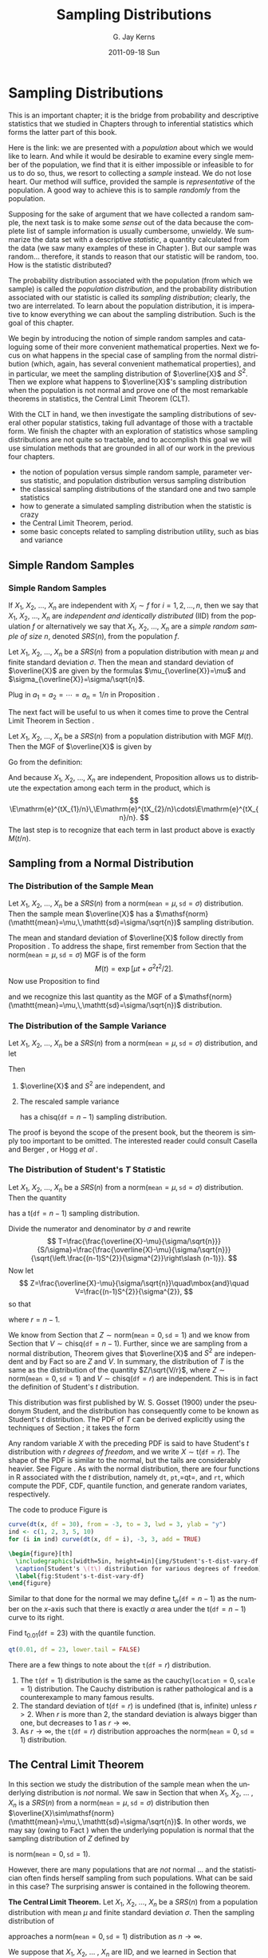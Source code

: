 #+STARTUP: indent
#+TITLE:     Sampling Distributions
#+AUTHOR:    G. Jay Kerns
#+EMAIL:     gkerns@ysu.edu
#+DATE:      2011-09-18 Sun
#+DESCRIPTION:
#+KEYWORDS:
#+LANGUAGE:  en
#+OPTIONS:   H:3 num:t toc:t \n:nil @:t ::t |:t ^:t -:t f:t *:t <:t
#+OPTIONS:   TeX:t LaTeX:t skip:nil d:nil todo:t pri:nil tags:not-in-toc
#+INFOJS_OPT: view:nil toc:nil ltoc:t mouse:underline buttons:0 path:http://orgmode.org/org-info.js
#+EXPORT_SELECT_TAGS: export
#+EXPORT_EXCLUDE_TAGS: noexport
#+LINK_UP:   
#+LINK_HOME: 
#+XSLT:


* Sampling Distributions
\label{cha:Sampling-Distributions}

\noindent This is an important chapter; it is the bridge from probability and descriptive statistics that we studied in Chapters \ref{cha:Describing-Data-Distributions} through \ref{cha:Multivariable-Distributions} to inferential statistics which forms the latter part of this book.

Here is the link: we are presented with a /population/ about which we would like to learn. And while it would be desirable to examine every single member of the population, we find that it is either impossible or infeasible to for us to do so, thus, we resort to collecting a /sample/ instead. We do not lose heart. Our method will suffice, provided the sample is /representative/ of the population. A good way to achieve this is to sample /randomly/ from the population.

Supposing for the sake of argument that we have collected a random sample, the next task is to make some /sense/ out of the data because the complete list of sample information is usually cumbersome, unwieldy. We summarize the data set with a descriptive /statistic/, a quantity calculated from the data (we saw many examples of these in Chapter \ref{cha:Describing-Data-Distributions}). But our sample was random... therefore, it stands to reason that our statistic will be random, too. How is the statistic distributed?

The probability distribution associated with the population (from which we sample) is called the /population distribution/, and the probability distribution associated with our statistic is called its /sampling distribution/; clearly, the two are interrelated. To learn about the population distribution, it is imperative to know everything we can about the sampling distribution. Such is the goal of this chapter.

We begin by introducing the notion of simple random samples and cataloguing some of their more convenient mathematical properties. Next we focus on what happens in the special case of sampling from the normal distribution (which, again, has several convenient mathematical properties), and in particular, we meet the sampling distribution of \(\overline{X}\) and \(S^{2}\). Then we explore what happens to \(\overline{X}\)'s sampling distribution when the population is not normal and prove one of the most remarkable theorems in statistics, the Central Limit Theorem (CLT).

With the CLT in hand, we then investigate the sampling distributions of several other popular statistics, taking full advantage of those with a tractable form. We finish the chapter with an exploration of statistics whose sampling distributions are not quite so tractable, and to accomplish this goal we will use simulation methods that are grounded in all of our work in the previous four chapters.

#+latex: \paragraph*{What do I want them to know?}

- the notion of population versus simple random sample, parameter versus statistic, and population distribution versus sampling distribution
- the classical sampling distributions of the standard one and two sample statistics
- how to generate a simulated sampling distribution when the statistic is crazy
- the Central Limit Theorem, period.
- some basic concepts related to sampling distribution utility, such as bias and variance

** Simple Random Samples
\label{sec:simple-random-samples}

*** Simple Random Samples
\label{sub:simple-random-samples}

#+latex: \begin{defn}
If \(X_{1}\), \(X_{2}\), ..., \(X_{n}\) are independent with \(X_{i}\sim f\) for \(i=1,2,\ldots,n\), then we say that \(X_{1}\), \(X_{2}\), ..., \(X_{n}\) are /independent and identically distributed/ (IID) from the population \(f\) or alternatively we say that \(X_{1}\), \(X_{2}\), ..., \(X_{n}\) are a /simple random sample of size/ \(n\), denoted \(SRS(n)\), from the population \(f\). 
#+latex: \end{defn}

#+latex: \begin{prop}
\label{pro:mean-sd-xbar}
Let \(X_{1}\), \(X_{2}\), ..., \(X_{n}\) be a \(SRS(n)\) from a population distribution with mean \(\mu\) and finite standard deviation \(\sigma\). Then the mean and standard deviation of \(\overline{X}\) are given by the formulas \(\mu_{\overline{X}}=\mu\) and \(\sigma_{\overline{X}}=\sigma/\sqrt{n}\).
#+latex: \end{prop}

#+latex: \begin{proof}
Plug in \(a_{1}=a_{2}=\cdots=a_{n}=1/n\) in Proposition \ref{pro:mean-sd-lin-comb}.
#+latex: \end{proof}

The next fact will be useful to us when it comes time to prove the Central Limit Theorem in Section \ref{sec:Central-Limit-Theorem}.

#+latex: \begin{prop}
\label{pro:mgf-xbar}
Let \(X_{1}\), \(X_{2}\), ..., \(X_{n}\) be a \(SRS(n)\) from a population distribution with MGF \(M(t)\). Then the MGF of \(\overline{X}\) is given by
\begin{equation}
M_{\overline{X}}(t)=\left[M\left(\frac{t}{n}\right)\right]^{n}.
\end{equation}
#+latex: \end{prop}

#+latex: \begin{proof}
Go from the definition:
\begin{eqnarray*}
M_{\overline{X}}(t) & = & \E\,\mathrm{e}^{t\overline{X}},\\
 & = & \E\,\mathrm{e}^{t(X_{1}+\cdots+X_{n})/n},\\
 & = & \E\,\mathrm{e}^{tX_{1}/n}\mathrm{e}^{tX_{2}/n}\cdots\mathrm{e}^{tX_{n}/n}.
\end{eqnarray*}
And because \(X_{1}\), \(X_{2}\), ..., \(X_{n}\) are independent, Proposition \ref{pro:indep-implies-prodexpect} allows us to distribute the expectation among each term in the product, which is
\[
\E\mathrm{e}^{tX_{1}/n}\,\E\mathrm{e}^{tX_{2}/n}\cdots\E\mathrm{e}^{tX_{n}/n}.
\]
The last step is to recognize that each term in last product above is exactly \(M(t/n)\).
#+latex: \end{proof}

** Sampling from a Normal Distribution
\label{sec:sampling-from-normal-dist}

*** The Distribution of the Sample Mean
\label{sub:samp-mean-dist-of}

#+latex: \begin{prop}
Let \(X_{1}\), \(X_{2}\), ..., \(X_{n}\) be a \(SRS(n)\) from a \(\mathsf{norm}(\mathtt{mean}=\mu,\,\mathtt{sd}=\sigma)\) distribution. Then the sample mean \(\overline{X}\) has a \(\mathsf{norm}(\mathtt{mean}=\mu,\,\mathtt{sd}=\sigma/\sqrt{n})\) sampling distribution.
#+latex: \end{prop}

#+latex: \begin{proof}
The mean and standard deviation of \(\overline{X}\) follow directly from Proposition \ref{pro:mean-sd-xbar}. To address the shape, first remember from Section \ref{sec:The-Normal-Distribution} that the \(\mathsf{norm}(\mathtt{mean}=\mu,\,\mathtt{sd}=\sigma)\) MGF is of the form
\[
M(t)=\exp\left[ \mu t+\sigma^{2}t^{2}/2\right] .
\]
Now use Proposition \ref{pro:mgf-xbar} to find
\begin{eqnarray*}
M_{\overline{X}}(t) & = & \left[M\left(\frac{t}{n}\right)\right]^{n},\\
 & = & \left[\exp\left( \mu(t/n)+\sigma^{2}(t/n)^{2}/2\right) \right]^{n},\\
 & = & \exp\left( \, n\cdot\left[\mu(t/n)+\sigma^{2}(t/n)^{2}/2\right]\right) ,\\
 & = & \exp\left( \mu t+(\sigma/\sqrt{n})^{2}t^{2}/2\right),
\end{eqnarray*}
and we recognize this last quantity as the MGF of a \(\mathsf{norm}(\mathtt{mean}=\mu,\,\mathtt{sd}=\sigma/\sqrt{n})\) distribution.
#+latex: \end{proof}

*** The Distribution of the Sample Variance
\label{sub:Samp-Var-Dist}

#+latex: \begin{thm}
\label{thm:Xbar-andS}
Let \(X_{1}\), \(X_{2}\), ..., \(X_{n}\) be a \(SRS(n)\) from a \(\mathsf{norm}(\mathtt{mean}=\mu,\,\mathtt{sd}=\sigma)\) distribution, and let
\begin{equation}
\overline{X}=\sum_{i=1}^{n}X_{i}\quad\mbox{and}\quad S^{2}=\frac{1}{n-1}\sum_{i=1}^{n}(X_{i}-\overline{X})^{2}.
\end{equation}
Then
1. \(\overline{X}\) and \(S^{2}\) are independent, and
2. The rescaled sample variance
    \begin{equation}
    \frac{(n-1)}{\sigma^{2}}S^{2}=\frac{\sum_{i=1}^{n}(X_{i}-\overline{X})^{2}}{\sigma^{2}}
    \end{equation}
    has a \(\mathsf{chisq}(\mathtt{df}=n-1)\) sampling distribution.
#+latex: \end{thm}

#+latex: \begin{proof}
The proof is beyond the scope of the present book, but the theorem is simply too important to be omitted. The interested reader could consult Casella and Berger \cite{Casella2002}, or Hogg /et al/ \cite{Hogg2005}. 
#+latex: \end{proof}

*** The Distribution of Student's \(T\) Statistic
\label{sub:Student's-t-Distribution}

#+latex: \begin{prop}
Let \(X_{1}\), \(X_{2}\), ..., \(X_{n}\) be a \(SRS(n)\) from a \(\mathsf{norm}(\mathtt{mean}=\mu,\,\mathtt{sd}=\sigma)\) distribution. Then the quantity 
\begin{equation}
T=\frac{\overline{X}-\mu}{S/\sqrt{n}}
\end{equation}
has a \(\mathsf{t}(\mathtt{df}=n-1)\) sampling distribution.
#+latex: \end{prop}

#+latex: \begin{proof}
Divide the numerator and denominator by \(\sigma\) and rewrite
\[
T=\frac{\frac{\overline{X}-\mu}{\sigma/\sqrt{n}}}{S/\sigma}=\frac{\frac{\overline{X}-\mu}{\sigma/\sqrt{n}}}{\sqrt{\left.\frac{(n-1)S^{2}}{\sigma^{2}}\right\slash (n-1)}}.
\]
Now let 
\[
Z=\frac{\overline{X}-\mu}{\sigma/\sqrt{n}}\quad\mbox{and}\quad V=\frac{(n-1)S^{2}}{\sigma^{2}},
\]
so that
\begin{equation}
T=\frac{Z}{\sqrt{V/r}},
\end{equation}
where \(r=n-1\).

We know from Section \ref{sub:samp-mean-dist-of} that \(Z\sim\mathsf{norm}(\mathtt{mean}=0,\,\mathtt{sd}=1)\) and we know from Section \ref{sub:Samp-Var-Dist} that \(V\sim\mathsf{chisq}(\mathtt{df}=n-1)\). Further, since we are sampling from a normal distribution, Theorem \ref{thm:Xbar-andS} gives that \(\overline{X}\) and \(S^{2}\) are independent and by Fact \ref{fac:indep-then-function-indep} so are \(Z\) and \(V\). In summary, the distribution of \(T\) is the same as the distribution of the quantity \(Z/\sqrt{V/r}\), where \(Z\sim\mathsf{norm}(\mathtt{mean}=0,\,\mathtt{sd}=1)\) and \(V\sim\mathsf{chisq}(\mathtt{df}=r)\) are independent. This is in fact the definition of Student's \(t\) distribution.
#+latex: \end{proof}

This distribution was first published by W. S. Gosset (1900) under the pseudonym Student, and the distribution has consequently come to be known as Student's \(t\) distribution. The PDF of \(T\) can be derived explicitly using the techniques of Section \ref{sec:Functions-of-Continuous}; it takes the form 
\begin{equation}
f_{X}(x)=\frac{\Gamma[(r+1)/2]}{\sqrt{r\pi}\ \Gamma(r/2)}\left(1+\frac{x^{2}}{r}\right)^{-(r+1)/2},\quad-\infty<x<\infty.
\end{equation}
Any random variable \(X\) with the preceding PDF is said to have Student's \(t\) distribution with \(r\) /degrees of freedom/, and we write \(X\sim\mathsf{t}(\mathtt{df}=r)\). The shape of the PDF is similar to the normal, but the tails are considerably heavier. See Figure \ref{fig:Student's-t-dist-vary-df}. As with the normal distribution, there are four functions in \textsf{R} associated with the \(t\) distribution, namely =dt=, =pt=,=qt=, and =rt=, which compute the PDF, CDF, quantile function, and generate random variates, respectively.


The code to produce Figure \ref{fig:Student's-t-dist-vary-df} is
#+begin_src R :exports code :results graphics silent :file img/Student's-t-dist-vary-df.pdf
curve(dt(x, df = 30), from = -3, to = 3, lwd = 3, ylab = "y")
ind <- c(1, 2, 3, 5, 10)
for (i in ind) curve(dt(x, df = i), -3, 3, add = TRUE)
#+end_src

#+begin_src latex 
  \begin{figure}[th]
    \includegraphics[width=5in, height=4in]{img/Student's-t-dist-vary-df.pdf}
    \caption[Student's \(t\) distribution for various degrees of freedom]{\small A plot of Student's \(t\) distribution for various degrees of freedom.}
    \label{fig:Student's-t-dist-vary-df}
  \end{figure}
#+end_src

Similar to that done for the normal we may define \(\mathsf{t}_{\alpha}(\mathtt{df}=n-1)\) as the number on the \(x\)-axis such that there is exactly \(\alpha\) area under the \(\mathsf{t}(\mathtt{df}=n-1)\) curve to its right.

#+latex: \begin{example}
Find \(\mathsf{t}{}_{0.01}(\mathtt{df}=23)\) with the quantile function.
#+latex: \end{example}

#+begin_src R :exports both :results output pp 
qt(0.01, df = 23, lower.tail = FALSE)
#+end_src

#+latex: \begin{rem}
There are a few things to note about the \(\mathtt{t}(\mathtt{df}=r)\) distribution.
1. The \(\mathtt{t}(\mathtt{df}=1)\) distribution is the same as the \(\mathsf{cauchy}(\mathtt{location}=0,\,\mathtt{scale}=1)\) distribution. The Cauchy distribution is rather pathological and is a counterexample to many famous results. 
2. The standard deviation of \(\mathsf{t}(\mathtt{df}=r)\) is undefined (that is, infinite) unless \(r>2\). When \(r\) is more than 2, the standard deviation is always bigger than one, but decreases to 1 as \(r\to\infty\).
3. As \(r\to\infty\), the \(\mathtt{t}(\mathtt{df}=r)\) distribution approaches the \(\mathsf{norm}(\mathtt{mean}=0,\,\mathtt{sd}=1)\) distribution.
#+latex: \end{rem}

** The Central Limit Theorem
\label{sec:Central-Limit-Theorem}

In this section we study the distribution of the sample mean when the underlying distribution is /not/ normal. We saw in Section \ref{sec:sampling-from-normal-dist} that when \(X_{1}\), \(X_{2}\), ... , \(X_{n}\) is a \(SRS(n)\) from a \(\mathsf{norm}(\mathtt{mean}=\mu,\,\mathtt{sd}=\sigma)\) distribution then \(\overline{X}\sim\mathsf{norm}(\mathtt{mean}=\mu,\,\mathtt{sd}=\sigma/\sqrt{n})\). In other words, we may say (owing to Fact \ref{fac:lin-trans-norm-is-norm}) when the underlying population is normal that the sampling distribution of \(Z\) defined by
\begin{equation}
Z=\frac{\overline{X}-\mu}{\sigma/\sqrt{n}}
\end{equation}
is \(\mathsf{norm}(\mathtt{mean}=0,\,\mathtt{sd}=1)\). 

However, there are many populations that are /not/ normal ... and the statistician often finds herself sampling from such populations. What can be said in this case? The surprising answer is contained in the following theorem.

#+latex: \begin{thm}
\label{thm:central-limit-thrm}
*The Central Limit Theorem.* Let \(X_{1}\), \(X_{2}\), ..., \(X_{n}\) be a \(SRS(n)\) from a population distribution with mean \(\mu\) and finite standard deviation \(\sigma\). Then the sampling distribution of 
\begin{equation}
Z=\frac{\overline{X}-\mu}{\sigma/\sqrt{n}}
\end{equation}
approaches a \(\mathsf{norm}(\mathtt{mean}=0,\,\mathtt{sd}=1)\) distribution as \(n\to\infty\).
#+latex: \end{thm}

#+latex: \begin{rem}
We suppose that \(X_{1}\), \(X_{2}\), ... , \(X_{n}\) are IID, and we learned in Section \ref{sub:simple-random-samples} that \(\overline{X}\) has mean \(\mu\) and standard deviation \(\sigma/\sqrt{n}\), so we already knew that \(Z\) has mean zero and standard deviation one. The beauty of the CLT is that it addresses the /shape/ of \(Z\)'s distribution when the sample size is large.
#+latex: \end{rem}

#+latex: \begin{rem}
Notice that the shape of the underlying population's distribution is not mentioned in Theorem \ref{thm:central-limit-thrm}; indeed, the result is true for any population that is well-behaved enough to have a finite standard deviation. In particular, if the population is normally distributed then we know from Section \ref{sub:samp-mean-dist-of} that the distribution of \(\overline{X}\) (and \(Z\) by extension) is /exactly/ normal, for /every/ \(n\).
#+latex: \end{rem}

#+latex: \begin{rem}
How large is ``sufficiently large''? It is here that the shape of the underlying population distribution plays a role. For populations with distributions that are approximately symmetric and mound-shaped, the samples may need to be only of size four or five, while for highly skewed or heavy-tailed populations the samples may need to be much larger for the distribution of the sample means to begin to show a bell-shape. Regardless, for a given population distribution (with finite standard deviation) the approximation tends to be better for larger sample sizes.
#+latex: \end{rem}

#+latex: \paragraph*{How to do it with \textsf{R}}

The =TeachingDemos= package \cite{Snowteachingdemos} has =clt.examp= and the =distrTeach= \cite{Ruckdescheldistr} package has =illustrateCLT=. Try the following at the command line (output omitted):
#+begin_src R :exports code :eval never
library(TeachingDemos)
example(clt.examp)
#+end_src
and
#+begin_src R :exports code :eval never
library(distrTeach)
example(illustrateCLT)
#+end_src

The =IPSUR=  package has the functions =clt1=, =clt2=, and =clt3= (see Exercise \ref{xca:clt123} at the end of this chapter). Its purpose is to investigate what happens to the sampling distribution of \(\overline{X}\) when the population distribution is mound shaped, finite support, and skewed, namely \(\mathsf{t}(\mathtt{df}=3)\), \(\mathsf{unif}(\mathtt{a}=0,\,\mathtt{b}=10)\), and \(\mathsf{gamma}(\mathtt{shape}=1.21,\,\mathtt{scale}=1/2.37)\), respectively. 

For example, when the command =clt1()=  is issued a plot window opens to show a graph of the PDF of a \(\mathsf{t}(\mathtt{df}=3)\) distribution. On the display are shown numerical values of the population mean and variance. While the students examine the graph the computer is simulating random samples of size =sample.size = 2= from the population distribution =rt= a total of =N.iter = 100000= times, and sample means are calculated of each sample. Next follows a histogram of the simulated sample means, which closely approximates the sampling distribution of \(\overline{X}\), see Section \ref{sec:Simulated-Sampling-Distributions}. Also shown are the sample mean and sample variance of all of the simulated  \( \overline{X} \) values. As a final step, when the student clicks the second plot, a normal curve with the same mean and variance as the simulated \( \overline{X} \) values is superimposed over the histogram. Students should compare the population theoretical mean and variance to the simulated mean and variance of the sampling distribution. They should also compare the shape of the simulated sampling distribution to the shape of the normal distribution.

The three separate =clt1=, =clt2=, and =clt3= functions were written so that students could compare what happens overall when the shape of the population distribution changes. It would be possible to combine all three into one big function, =clt= which covers all three cases (and more). 

** Sampling Distributions of Two-Sample Statistics
\label{sec:Samp-Dist-Two-Samp}

There are often two populations under consideration, and it sometimes of interest to compare properties between groups. To do so we take independent samples from each population and calculate respective sample statistics for comparison. In some simple cases the sampling distribution of the comparison is known and easy to derive; such cases are the subject of the present section.

*** Difference of Independent Sample Means

#+latex: \begin{prop}
Let \(X_{1}\), \(X_{2}\), ... , \(X_{n_{1}}\) be an \(SRS(n_{1})\) from a \(\mathsf{norm}(\mathtt{mean}=\mu_{X},\,\mathtt{sd}=\sigma_{X})\) distribution and let \(Y_{1}\), \(Y_{2}\), ... , \(Y_{n_{2}}\) be an \(SRS(n_{2})\) from a \(\mathsf{norm}(\mathtt{mean}=\mu_{Y},\,\mathtt{sd}=\sigma_{Y})\) distribution. Suppose that \(X_{1}\), \(X_{2}\), ... , \(X_{n_{1}}\) and \(Y_{1}\), \(Y_{2}\), ... , \(Y_{n_{2}}\) are independent samples. Then the quantity
\begin{equation}
\frac{\overline{X}-\overline{Y}-(\mu_{X}-\mu_{Y})}{\sqrt{\left.\sigma_{X}^{2}\right\slash n_{1}+\left.\sigma_{Y}^{2}\right\slash n_{2}}}\label{eq:diff-indep-sample-means}\end{equation}
has a \(\mathsf{norm}(\mathtt{mean}=0,\,\mathtt{sd}=1)\) sampling distribution. Equivalently, \(\overline{X}-\overline{Y}\) has a \(\mathsf{norm}(\mathtt{mean}=\mu_{X}-\mu_{Y},\,\mathtt{sd}=\sqrt{\left.\sigma_{X}^{2}\right\slash n_{1}+\left.\sigma_{Y}^{2}\right\slash n_{2}})\) sampling distribution.
#+latex: \end{prop}

#+latex: \begin{proof}
We know that \(\overline{X}\) is \(\mathsf{norm}(\mathtt{mean}=\mu_{X},\,\mathtt{sd}=\sigma_{X}/\sqrt{n_{1}})\) and we also know that \(\overline{Y}\) is \(\mathsf{norm}(\mathtt{mean}=\mu_{Y},\,\mathtt{sd}=\sigma_{Y}/\sqrt{n_{2}})\). And since the samples \(X_{1}\), \(X_{2}\), ..., \(X_{n_{1}}\) and \(Y_{1}\), \(Y_{2}\), ..., \(Y_{n_{2}}\) are independent, so too are \(\overline{X}\) and \(\overline{Y}\). The distribution of their difference is thus normal as well, and the mean and standard deviation are given by Proposition \ref{pro:mean-sd-lin-comb-two}.
#+latex: \end{proof}

#+latex: \begin{rem}
Even if the distribution of one or both of the samples is not normal, the quantity in Equation \ref{eq:diff-indep-sample-means} will be approximately normal provided both sample sizes are large.
#+latex: \end{rem}

#+latex: \begin{rem}
For the special case of \(\mu_{X}=\mu_{Y}\) we have shown that 
\begin{equation} \frac{\overline{X}-\overline{Y}}{\sqrt{\sigma_{X}^{2}/n_{1}+\sigma_{Y}^{2}/n_{2}}}
\end{equation}
has a \(\mathsf{norm}(\mathtt{mean}=0,\,\mathtt{sd}=1)\) sampling distribution, or in other words, \(\overline{X}-\overline{Y}\) has a \(\mathsf{norm}(\mathtt{mean}=0,\,\mathtt{sd}=\sqrt{\sigma_{X}^{2}/n_{1}+\sigma_{Y}^{2}/n_{2}})\) sampling distribution. This will be important when it comes time to do hypothesis tests; see Section \ref{sec:Conf-Interv-for-Diff-Means}.
#+latex: \end{rem}


*** Difference of Independent Sample Proportions

#+latex: \begin{prop}
Let \(X_{1}\), \(X_{2}\), ..., \(X_{n_{1}}\) be an \(SRS(n_{1})\) from a \(\mathsf{binom}(\mathtt{size}=1,\,\mathtt{prob}=p_{1})\) distribution and let \(Y_{1}\), \(Y_{2}\), ..., \(Y_{n_{2}}\) be an \(SRS(n_{2})\) from a \(\mathsf{binom}(\mathtt{size}=1,\,\mathtt{prob}=p_{2})\) distribution. Suppose that \(X_{1}\), \(X_{2}\), ... , \(X_{n_{1}}\) and \(Y_{1}\), \(Y_{2}\), ... , \(Y_{n_{2}}\) are independent samples. Define 
\begin{equation}
\hat{p}_{1}=\frac{1}{n_{1}}\sum_{i=1}^{n_{1}}X_{i}\quad\mbox{and}\quad\hat{p}_{2}=\frac{1}{n_{2}}\sum_{j=1}^{n_{2}}Y_{j}.
\end{equation}
Then the sampling distribution of
\begin{equation}
\frac{\hat{p}_{1}-\hat{p}_{2}-(p_{1}-p_{2})}{\sqrt{\frac{p_{1}(1-p_{1})}{n_{1}}+\frac{p_{2}(1-p_{2})}{n_{2}}}}
\end{equation}
approaches a \(\mathsf{norm}(\mathtt{mean}=0,\,\mathtt{sd}=1)\) distribution as both \(n_{1},\, n_{2}\to\infty\). In other words, the sampling distribution of \(\hat{p}_{1}-\hat{p}_{2}\) is approximately
\begin{equation}
\mathsf{norm}\left(\mathtt{mean}=p_{1}-p_{2},\,\mathtt{sd}=\sqrt{\frac{p_{1}(1-p_{1})}{n_{1}}+\frac{p_{2}(1-p_{2})}{n_{2}}}\right),
\end{equation}
provided both \(n_{1}\) and \(n_{2}\) are sufficiently large.
#+latex: \end{prop}

#+latex: \begin{proof}
We know that \(\hat{p}_{1}\) is approximately normal for \(n_{1}\) sufficiently large by the CLT, and we know that \(\hat{p}_{2}\) is approximately normal for \(n_{2}\) sufficiently large, also by the CLT. Further, \(\hat{p}_{1}\) and \(\hat{p}_{2}\) are independent since they are derived from independent samples. And a difference of independent (approximately) normal distributions is (approximately) normal, by Exercise \ref{xca:diff-indep-norm}.
#+latex: \footnote{This does not explicitly follow because of our cavalier use of ``approximately'' in too many places. To be more thorough, however, would require more concepts than we can afford at the moment. The interested reader may consult a more advanced text, specifically the topic of weak convergence, that is, convergence in distribution.}
The expressions for the mean and standard deviation follow immediately from Proposition \ref{pro:mean-sd-lin-comb-two} combined with the formulas for the \(\mathsf{binom}(\mathtt{size}=1,\,\mathtt{prob}=p)\) distribution from Chapter \ref{cha:Discrete-Distributions}.
#+latex: \end{proof}

*** Ratio of Independent Sample Variances

#+latex: \begin{prop}
Let \(X_{1}\), \(X_{2}\), ..., \(X_{n_{1}}\) be an \(SRS(n_{1})\) from a \(\mathsf{norm}(\mathtt{mean}=\mu_{X},\,\mathtt{sd}=\sigma_{X})\) distribution and let \(Y_{1}\), \(Y_{2}\), ... , \(Y_{n_{2}}\) be an \(SRS(n_{2})\) from a \(\mathsf{norm}(\mathtt{mean}=\mu_{Y},\,\mathtt{sd}=\sigma_{Y})\) distribution. Suppose that \(X_{1}\), \(X_{2}\), ... , \(X_{n_{1}}\) and \(Y_{1}\), \(Y_{2}\), ... , \(Y_{n_{2}}\) are independent samples. Then the ratio
\begin{equation}
F=\frac{\sigma_{Y}^{2}S_{X}^{2}}{\sigma_{X}^{2}S_{Y}^{2}}
\end{equation}
has an \(\mathsf{f}(\mathtt{df1}=n_{1}-1,\,\mathtt{df2}=n_{2}-1)\) sampling distribution.
#+latex: \end{prop}

#+latex: \begin{proof}
We know from Theorem \ref{thm:Xbar-andS} that \((n_{1}-1)S_{X}^{2}/\sigma_{X}^{2}\) is distributed \(\mathsf{chisq}(\mathtt{df}=n_{1}-1)\) and \((n_{2}-1)S_{Y}^{2}/\sigma_{Y}^{2}\) is distributed \(\mathsf{chisq}(\mathtt{df}=n_{2}-1)\). Now write
\[
F=\frac{\sigma_{Y}^{2}S_{X}^{2}}{\sigma_{X}^{2}S_{Y}^{2}}=\frac{\left.(n_{1}-1)S_{Y}^{2}\right\slash (n_{1}-1)}{\left.(n_{2}-1)S_{Y}^{2}\right\slash (n_{2}-1)}\cdot\frac{\left.1\right\slash \sigma_{X}^{2}}{\left.1\right\slash \sigma_{Y}^{2}},
\]
by multiplying and dividing the numerator with \(n_{1}-1\) and doing likewise for the denominator with \(n_{2}-1\). Now we may regroup the terms into
\[
F=\frac{\left.\frac{(n_{1}-1)S_{X}^{2}}{\sigma_{X}^{2}}\right\slash (n_{1}-1)}{\left.\frac{(n_{2}-1)S_{Y}^{2}}{\sigma_{Y}^{2}}\right\slash (n_{2}-1)},
\]
and we recognize \(F\) to be the ratio of independent \(\mathsf{chisq}\) distributions, each divided by its respective numerator \(\mathtt{df}=n_{1}-1\) and denominator \(\mathtt{df}=n_{1}-1\) degrees of freedom. This is, indeed, the definition of Snedecor's \(F\) distribution. 
#+latex: \end{proof}

#+latex: \begin{rem}
For the special case of \(\sigma_{X}=\sigma_{Y}\) we have shown that
\begin{equation}
F=\frac{S_{X}^{2}}{S_{Y}^{2}}
\end{equation}
has an \(\mathsf{f}(\mathtt{df1}=n_{1}-1,\,\mathtt{df2}=n_{2}-1)\) sampling distribution. This will be important in Chapters \ref{cha:Estimation} onward.
#+latex: \end{rem}

** Simulated Sampling Distributions
\label{sec:Simulated-Sampling-Distributions}

Some comparisons are meaningful, but their sampling distribution is not quite so tidy to describe analytically. What do we do then?

As it turns out, we do not need to know the exact analytical form of the sampling distribution; sometimes it is enough to approximate it with a simulated distribution. In this section we will show you how. Note that \textsf{R} is particularly well suited to compute simulated sampling distributions, much more so than, say, SPSS or SAS.

*** The Interquartile Range

#+begin_src R :exports code :results silent 
iqrs <- replicate(100, IQR(rnorm(100)))
#+end_src

We can look at the mean of the simulated values
#+begin_src R :exports both :results output pp 
mean(iqrs)    # close to 1
#+end_src

and we can see the standard deviation
#+begin_src R :exports both :results output pp 
sd(iqrs)
#+end_src

Now let's take a look at a plot of the simulated values

#+begin_src R :exports code :results graphics silent :file img/simulated-IQR.pdf
hist(iqrs, breaks = 20)
#+end_src

#+begin_src latex 
  \begin{figure}[th]
    \includegraphics[width=5in, height=4in]{img/simulated-IQR.pdf}
    \caption[Plot of simulated IQRs]{\small A plot of simulated IQRs.}
    \label{fig:simulated-IQR}
  \end{figure}
#+end_src

*** The Median Absolute Deviation

#+begin_src R :exports code :results silent
mads <- replicate(100, mad(rnorm(100)))
#+end_src

We can look at the mean of the simulated values

#+begin_src R :exports both :results output pp 
mean(mads)    # close to 1.349
#+end_src

and we can see the standard deviation

#+begin_src R :exports both :results output pp 
sd(mads)
#+end_src

Now let's take a look at a plot of the simulated values

#+begin_src R :exports code :results graphics silent :file img/simulated-MAD.pdf
hist(mads, breaks = 20)
#+end_src

#+begin_src latex 
  \begin{figure}[th]
    \includegraphics[width=5in, height=4in]{img/simulated-MAD.pdf}
    \caption[Plot of simulated MADs]{\small A plot of simulated MADs.}
    \label{fig:simulated-MAD}
  \end{figure}
#+end_src

#+latex: \newpage{}

** Exercises
#+latex: \setcounter{thm}{0}

#+begin_src R :exports none :results silent
k <- 1
n <- sample(10:30, size=10, replace = TRUE)
mu <- round(rnorm(10, mean = 20))
#+end_src

#+latex: \begin{xca}
Suppose that we observe a random sample \(X_{1}\), \(X_{2}\), ... , \(X_{n}\) of size \( SRS( n =  SRC_R{n[k]} ) \) from a \( \mathsf{norm}(\mathtt{mean}= SRC_R{mu[k]}) \) distribution. 
1. What is the mean of \(\overline{X}\)?
1. What is the standard deviation of \(\overline{X}\)?
1. What is the distribution of \(\overline{X}\)? (approximately)
1. Find \(\P(a< \overline{X} \leq b)\)
1. Find \(\P(\overline{X} > c)\).
#+latex: \end{xca}

#+latex: \begin{xca}
\label{xca:clt123}
In this exercise we will investigate how the shape of the population distribution affects the time until the distribution of \(\overline{X}\) is acceptably normal.
#+latex: \end{xca}

#+latex: \begin{xca}
Let \(X_{1}\),..., \(X_{25}\) be a random sample from a \(\mathsf{norm}(\mathtt{mean}=37,\,\mathtt{sd}=45)\) distribution, and let \(\overline{X}\) be the sample mean of these \(n=25\) observations.
1. How is \(\overline{X}\) distributed? 
   \(\mathsf{norm}(\mathtt{mean}=37,\,\mathtt{sd}=45/\sqrt{25})\) 
1. Find \(\P(\overline{X} > 43.1)\).
And that's all she wrote.
#+latex: \end{xca}







